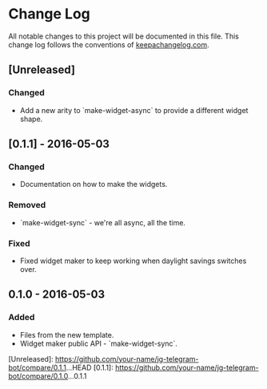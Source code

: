 * Change Log
All notable changes to this project will be documented in this file.
This change log follows the conventions of [[http://keepachangelog.com/][keepachangelog.com]].

** [Unreleased]
*** Changed
- Add a new arity to `make-widget-async` to provide a different widget shape.

** [0.1.1] - 2016-05-03
*** Changed
- Documentation on how to make the widgets.

*** Removed
- `make-widget-sync` - we're all async, all the time.

*** Fixed
- Fixed widget maker to keep working when daylight savings switches over.

** 0.1.0 - 2016-05-03
*** Added
- Files from the new template.
- Widget maker public API - `make-widget-sync`.

[Unreleased]: https://github.com/your-name/jg-telegram-bot/compare/0.1.1...HEAD
[0.1.1]: https://github.com/your-name/jg-telegram-bot/compare/0.1.0...0.1.1
